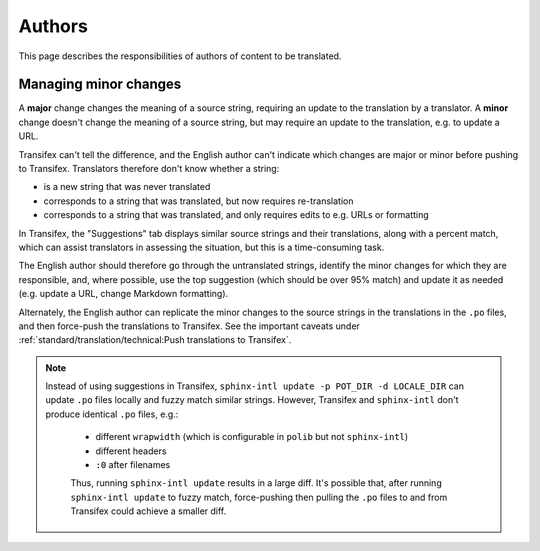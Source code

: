 Authors
=======

This page describes the responsibilities of authors of content to be translated.

Managing minor changes
----------------------

A **major** change changes the meaning of a source string, requiring an update to the translation by a translator. A **minor** change doesn't change the meaning of a source string, but may require an update to the translation, e.g. to update a URL.

Transifex can't tell the difference, and the English author can't indicate which changes are major or minor before pushing to Transifex. Translators therefore don't know whether a string:

-  is a new string that was never translated
-  corresponds to a string that was translated, but now requires re-translation
-  corresponds to a string that was translated, and only requires edits to e.g. URLs or formatting

In Transifex, the "Suggestions" tab displays similar source strings and their translations, along with a percent match, which can assist translators in assessing the situation, but this is a time-consuming task.

The English author should therefore go through the untranslated strings, identify the minor changes for which they are responsible, and, where possible, use the top suggestion (which should be over 95% match) and update it as needed (e.g. update a URL, change Markdown formatting).

Alternately, the English author can replicate the minor changes to the source strings in the translations in the ``.po`` files, and then force-push the translations to Transifex. See the important caveats under :ref:`standard/translation/technical:Push translations to Transifex`.

.. note::
   Instead of using suggestions in Transifex, ``sphinx-intl update -p POT_DIR -d LOCALE_DIR`` can update ``.po`` files locally and fuzzy match similar strings. However, Transifex and ``sphinx-intl`` don't produce identical ``.po`` files, e.g.:

    - different ``wrapwidth`` (which is configurable in ``polib`` but not ``sphinx-intl``)
    - different headers
    - ``:0`` after filenames

    Thus, running ``sphinx-intl update`` results in a large diff. It's possible that, after running ``sphinx-intl update`` to fuzzy match, force-pushing then pulling the ``.po`` files to and from Transifex could achieve a smaller diff.
